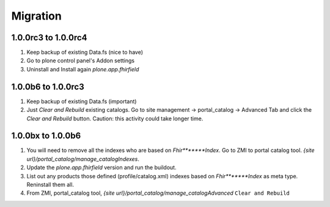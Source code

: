 Migration
=========

1.0.0rc3 to 1.0.0rc4
--------------------

1. Keep backup of existing Data.fs (nice to have)

2. Go to plone control panel's Addon settings

3. Uninstall and Install again `plone.app.fhirfield`

1.0.0b6 to 1.0.0rc3
-------------------

1. Keep backup of existing Data.fs (important)

2. Just `Clear and Rebuild` existing catalogs. Go to site management -> portal_catalog -> Advanced Tab and click the `Clear and Rebuild` button. Caution: this activity could take longer time.


1.0.0bx to 1.0.0b6
------------------

1. You will need to remove all the indexes who are based on `Fhir*******Index`. Go to ZMI to portal catalog tool. `{site url}/portal_catalog/manage_catalogIndexes`.

2. Update the `plone.app.fhirfield` version and run the buildout.

3. List out any products those defined (profile/catalog.xml) indexes based on `Fhir*******Index` as meta type. Reninstall them all.

4. From ZMI, portal_catalog tool, `{site url}/portal_catalog/manage_catalogAdvanced` ``Clear and Rebuild``